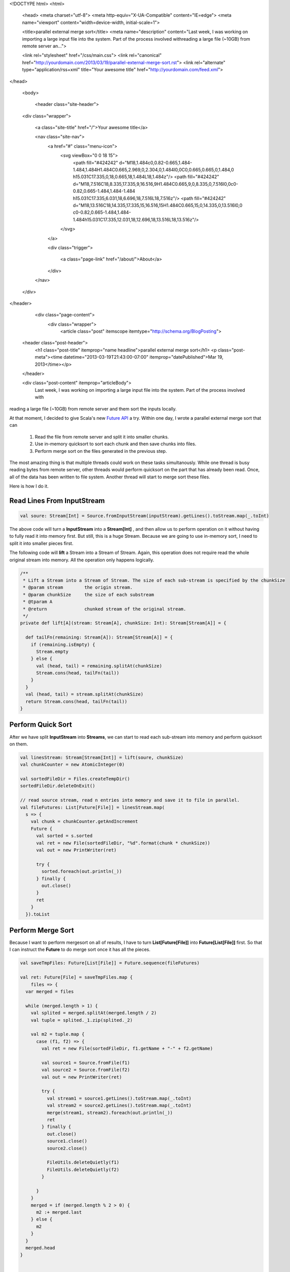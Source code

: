 <!DOCTYPE html>
<html>

  <head>
  <meta charset="utf-8">
  <meta http-equiv="X-UA-Compatible" content="IE=edge">
  <meta name="viewport" content="width=device-width, initial-scale=1">

  <title>parallel external merge sort</title>
  <meta name="description" content="Last week, I was working on importing a large input file into the system. Part of the process involved withreading a large file (~10GB) from remote server an...">

  <link rel="stylesheet" href="/css/main.css">
  <link rel="canonical" href="http://yourdomain.com/2013/03/19/parallel-external-merge-sort.rst">
  <link rel="alternate" type="application/rss+xml" title="Your awesome title" href="http://yourdomain.com/feed.xml">
</head>


  <body>

    <header class="site-header">

  <div class="wrapper">

    <a class="site-title" href="/">Your awesome title</a>

    <nav class="site-nav">
      <a href="#" class="menu-icon">
        <svg viewBox="0 0 18 15">
          <path fill="#424242" d="M18,1.484c0,0.82-0.665,1.484-1.484,1.484H1.484C0.665,2.969,0,2.304,0,1.484l0,0C0,0.665,0.665,0,1.484,0 h15.031C17.335,0,18,0.665,18,1.484L18,1.484z"/>
          <path fill="#424242" d="M18,7.516C18,8.335,17.335,9,16.516,9H1.484C0.665,9,0,8.335,0,7.516l0,0c0-0.82,0.665-1.484,1.484-1.484 h15.031C17.335,6.031,18,6.696,18,7.516L18,7.516z"/>
          <path fill="#424242" d="M18,13.516C18,14.335,17.335,15,16.516,15H1.484C0.665,15,0,14.335,0,13.516l0,0 c0-0.82,0.665-1.484,1.484-1.484h15.031C17.335,12.031,18,12.696,18,13.516L18,13.516z"/>
        </svg>
      </a>

      <div class="trigger">
        
          
          <a class="page-link" href="/about/">About</a>
          
        
          
        
          
        
          
        
      </div>
    </nav>

  </div>

</header>


    <div class="page-content">
      <div class="wrapper">
        <article class="post" itemscope itemtype="http://schema.org/BlogPosting">

  <header class="post-header">
    <h1 class="post-title" itemprop="name headline">parallel external merge sort</h1>
    <p class="post-meta"><time datetime="2013-03-19T21:43:00-07:00" itemprop="datePublished">Mar 19, 2013</time></p>
  </header>

  <div class="post-content" itemprop="articleBody">
    Last week, I was working on importing a large input file into the system. Part of the process involved with
reading a large file (~10GB) from remote server and them sort the inputs locally.

At that moment, I decided to give Scala's new `Future API`_ a try. Within one day, I wrote a parallel external
merge sort that can

    1. Read the file from remote server and split it into smaller chunks.
    2. Use in-memory quicksort to sort each chunk and then save chunks into files.
    3. Perform merge sort on the files generated in the previous step.

The most amazing thing is that multiple threads could work on these tasks simultanously. While one thread is busy
reading bytes from remote server, other threads would perform quicksort on the part that has already been read. Once,
all of the data has been written to file system. Another thread will start to merge sort these files.

Here is how I do it.

Read Lines From InputStream
----------------------------

.. code-block:: scala

    val soure: Stream[Int] = Source.fromInputStream(inputStream).getLines().toStream.map(_.toInt)

The above code will turn a **InputStream** into a **Stream[Int]** , and then allow us to perform operation on it
without having to fully read it into memory first. But still, this is a huge Stream. Because we are going to use
in-memory sort, I need to split it into smaller pieces first.


The following code will **lift** a Stream into a Stream of Stream. Again, this operation does not require read the whole
original stream into memory. All the operation only happens logically.


.. code-block:: scala

  /**
   * Lift a Stream into a Stream of Stream. The size of each sub-stream is specified by the chunkSize
   * @param stream        the origin stream.
   * @param chunkSize     the size of each substream
   * @tparam A
   * @return              chunked stream of the original stream.
   */
  private def lift[A](stream: Stream[A], chunkSize: Int): Stream[Stream[A]] = {

    def tailFn(remaining: Stream[A]): Stream[Stream[A]] = {
      if (remaining.isEmpty) {
        Stream.empty
      } else {
        val (head, tail) = remaining.splitAt(chunkSize)
        Stream.cons(head, tailFn(tail))
      }
    }
    val (head, tail) = stream.splitAt(chunkSize)
    return Stream.cons(head, tailFn(tail))
  }


Perform Quick Sort
--------------------------------

After we have split **InputStream** into **Streams**, we can start to read each sub-stream into memory and perform
quicksort on them.


.. code-block:: scala

    val linesStream: Stream[Stream[Int]] = lift(soure, chunkSize)
    val chunkCounter = new AtomicInteger(0)

    val sortedFileDir = Files.createTempDir()
    sortedFileDir.deleteOnExit()

    // read source stream, read n entries into memory and save it to file in parallel.
    val fileFutures: List[Future[File]] = linesStream.map(
      s => {
        val chunk = chunkCounter.getAndIncrement
        Future {
          val sorted = s.sorted
          val ret = new File(sortedFileDir, "%d".format(chunk * chunkSize))
          val out = new PrintWriter(ret)

          try {
            sorted.foreach(out.println(_))
          } finally {
            out.close()
          }
          ret
        }
      }).toList


Perform Merge Sort
---------------------------------------

Because I want to perform mergesort on all of results, I have to turn **List[Future[File]]** into **Future[List[File]]**
first. So that I can instruct the **Future** to do merge sort once it has all the pieces.


.. code-block:: scala

  val saveTmpFiles: Future[List[File]] = Future.sequence(fileFutures)

  val ret: Future[File] = saveTmpFiles.map {
      files => {
    var merged = files

    while (merged.length > 1) {
      val splited = merged.splitAt(merged.length / 2)
      val tuple = splited._1.zip(splited._2)

      val m2 = tuple.map {
        case (f1, f2) => {
          val ret = new File(sortedFileDir, f1.getName + "-" + f2.getName)

          val source1 = Source.fromFile(f1)
          val source2 = Source.fromFile(f2)
          val out = new PrintWriter(ret)

          try {
            val stream1 = source1.getLines().toStream.map(_.toInt)
            val stream2 = source2.getLines().toStream.map(_.toInt)
            merge(stream1, stream2).foreach(out.println(_))
            ret
          } finally {
            out.close()
            source1.close()
            source2.close()

            FileUtils.deleteQuietly(f1)
            FileUtils.deleteQuietly(f2)
          }

        }
      }
      merged = if (merged.length % 2 > 0) {
        m2 :+ merged.last
      } else {
        m2
      }
    }
    merged.head
  }


  /**
   * Merge two streams into one stream.
   * @param streamA
   * @param streamB
   * @return
   */
  private def merge[A](streamA: Stream[A], streamB: Stream[A])(implicit ord: Ordering[A]) : Stream[A] = {

    (streamA, streamB) match {
      case (Stream.Empty, Stream.Empty) => Stream.Empty
      case (a, Stream.Empty) => a
      case (Stream.Empty, b) => b
      case _ => {
        val a = streamA.head
        val b = streamB.head

        if (ord.compare(a, b) > 0) {
          Stream.cons(a, merge(streamA.tail, streamB))
        } else {
          Stream.cons(b, merge(streamA, streamB.tail))
        }
      }
    }
  }


Give this Method a Pretty Face.
-------------------------------------------------------

So how does the method signature of this parallel external merge sort look like?

In fact, it is quite simple. It takes an **InputStream** and returns a **Future[File]**. So that, everything
happens asynchronously, nothing blocks the main thread. You can send an inputStream to this method, go to do other
things first and then come back to wait for the result.

.. code-block:: scala

  def sort(inputStream: InputStream, chunkSize: Int = 2000000): Future[File] = ???


Limits Number of Threads Running at the Same Time.
--------------------------------------------------------

Because this parallel external mergesort is an IO and memory intense operations, we can not run too many of it
simultaneously. We must put a constraint on the number of threads it can use at a time. Otherwise, we may receive
OutOfMemoryError or having many threads writing to disk simultaneously.

Also, this constraint must be a global constraint. No matter how many requests has been sent to this method at the
same time, it should only use up-to *N* threads.

Luckly, this is quite easy to do with Scala's Future API. All we need to do is to provide a fixed size thread pool
for this method. So that it won't spawn new thread by itself, instead, it uses threads provided by this global thread
pool.

.. code-block:: scala

  /**
   * limits number of reading and sorting can be executed simultaneously. Because this is an IO
   * bound operation, unless the inputstream is coming from a slow http connection, otherwise, 5
   * is more than enough.
   */
  private val GLOBAL_THREAD_LIMIT = {
    val ret = Runtime.getRuntime.availableProcessors() / 2
    if (ret > 5) {
      5
    } else {
      ret
    }
  }

  private lazy implicit val executionContext =
    ExecutionContext.fromExecutorService(Executors.newFixedThreadPool(GLOBAL_THREAD_LIMIT))


Put Everything Alltogether
-------------------------------------------------------------

.. code-block:: scala

  import com.google.common.io.Files
  import java.io.{PrintWriter, File, InputStream}
  import java.util.concurrent.Executors
  import java.util.concurrent.atomic.AtomicInteger

  import org.apache.commons.io.FileUtils

  import scala.concurrent.{ExecutionContext, Future}
  import scala.io.Source

  object InputStreams {

  /**
   * limits number of reading and sorting can be executed simultaneously. Because
   * this is an IO bound operation, unless the inputstream is coming from a slow
   * http connection, otherwise, 5 is more than enough.
   */
  private val GLOBAL_THREAD_LIMIT = {
    val ret = Runtime.getRuntime.availableProcessors() / 2
    if (ret > 5) {
      5
    } else {
      ret
    }
  }

  private lazy implicit val executionContext =
    ExecutionContext.fromExecutorService(Executors.newFixedThreadPool(GLOBAL_THREAD_LIMIT))

  def sort(inputStream: InputStream, chunkSize: Int = 2000000): Future[File] = {

    // open source stream
    val soure = Source.fromInputStream(inputStream).getLines().toStream.map(_.toInt)
    val linesStream = lift(soure, chunkSize)
    val chunkCounter = new AtomicInteger(0)

    val sortedFileDir = Files.createTempDir()
    sortedFileDir.deleteOnExit()

    // read source stream, read n entries into memory and save it to file in parallel.
    val saveTmpFiles: Future[List[File]] = Future.sequence(
      linesStream.map(s => {
        val chunk = chunkCounter.getAndIncrement
        Future {
          val sorted = s.sorted
          val ret = new File(sortedFileDir, "%d".format(chunk * chunkSize))
          val out = new PrintWriter(ret)

          try {
            sorted.foreach(out.println(_))
          } finally {
            out.close()
          }
          ret
        }
      }).toList
    )

    // perform merge sort.
    saveTmpFiles.map {
      files => {
        var merged = files
        while (merged.length > 1) {
          val splited = merged.splitAt(merged.length / 2)
          val tuple = splited._1.zip(splited._2)

          val m2 = tuple.map {
            case (f1, f2) => {
              val ret = new File(sortedFileDir, f1.getName + "-" + f2.getName)

              val source1 = Source.fromFile(f1)
              val source2 = Source.fromFile(f2)
              val out = new PrintWriter(ret)

              try {
                val stream1 = source1.getLines().toStream.map(_.toInt)
                val stream2 = source2.getLines().toStream.map(_.toInt)
                merge(stream1, stream2).foreach(out.println(_))
                ret
              } finally {
                out.close()
                source1.close()
                source2.close()

                FileUtils.deleteQuietly(f1)
                FileUtils.deleteQuietly(f2)
              }

            }
          }
          merged = if (merged.length % 2 > 0) {
            m2 :+ merged.last
          } else {
            m2
          }
        }
        merged.head
      }
    }
  }

  /**
   * Lift a Stream into a Stream of Stream. The size of each sub-stream is specified
   * by the chunkSize.
   *
   * @param stream        the origin stream.
   * @param chunkSize     the size of each substream
   * @tparam A
   * @return              chunked stream of the original stream.
   */
  private def lift[A](stream: Stream[A], chunkSize: Int): Stream[Stream[A]] = {

    def tailFn(remaining: Stream[A]): Stream[Stream[A]] = {
      if (remaining.isEmpty) {
        Stream.empty
      } else {
        val (head, tail) = remaining.splitAt(chunkSize)
        Stream.cons(head, tailFn(tail))
      }
    }
    val (head, tail) = stream.splitAt(chunkSize)
    return Stream.cons(head, tailFn(tail))
  }


  /**
   * Merge two streams into one stream.
   * @param streamA
   * @param streamB
   * @return
   */
  private def merge[A](streamA: Stream[A], streamB: Stream[A])(implicit ord: Ordering[A]) : Stream[A] = {

    (streamA, streamB) match {
      case (Stream.Empty, Stream.Empty) => Stream.Empty
      case (a, Stream.Empty) => a
      case (Stream.Empty, b) => b
      case _ => {
        val a = streamA.head
        val b = streamB.head

        if (ord.compare(a, b) > 0) {
          Stream.cons(a, merge(streamA.tail, streamB))
        } else {
          Stream.cons(b, merge(streamA, streamB.tail))
        }
      }
    }
  }


.. _Future API: http://docs.scala-lang.org/sips/pending/futures-promises.html

  </div>

</article>

      </div>
    </div>

    <footer class="site-footer">

  <div class="wrapper">

    <h2 class="footer-heading">Your awesome title</h2>

    <div class="footer-col-wrapper">
      <div class="footer-col footer-col-1">
        <ul class="contact-list">
          <li>Your awesome title</li>
          <li><a href="mailto:your-email@domain.com">your-email@domain.com</a></li>
        </ul>
      </div>

      <div class="footer-col footer-col-2">
        <ul class="social-media-list">
          
          <li>
            <a href="https://github.com/jekyll"><span class="icon icon--github"><svg viewBox="0 0 16 16"><path fill="#828282" d="M7.999,0.431c-4.285,0-7.76,3.474-7.76,7.761 c0,3.428,2.223,6.337,5.307,7.363c0.388,0.071,0.53-0.168,0.53-0.374c0-0.184-0.007-0.672-0.01-1.32 c-2.159,0.469-2.614-1.04-2.614-1.04c-0.353-0.896-0.862-1.135-0.862-1.135c-0.705-0.481,0.053-0.472,0.053-0.472 c0.779,0.055,1.189,0.8,1.189,0.8c0.692,1.186,1.816,0.843,2.258,0.645c0.071-0.502,0.271-0.843,0.493-1.037 C4.86,11.425,3.049,10.76,3.049,7.786c0-0.847,0.302-1.54,0.799-2.082C3.768,5.507,3.501,4.718,3.924,3.65 c0,0,0.652-0.209,2.134,0.796C6.677,4.273,7.34,4.187,8,4.184c0.659,0.003,1.323,0.089,1.943,0.261 c1.482-1.004,2.132-0.796,2.132-0.796c0.423,1.068,0.157,1.857,0.077,2.054c0.497,0.542,0.798,1.235,0.798,2.082 c0,2.981-1.814,3.637-3.543,3.829c0.279,0.24,0.527,0.713,0.527,1.437c0,1.037-0.01,1.874-0.01,2.129 c0,0.208,0.14,0.449,0.534,0.373c3.081-1.028,5.302-3.935,5.302-7.362C15.76,3.906,12.285,0.431,7.999,0.431z"/></svg>
</span><span class="username">jekyll</span></a>

          </li>
          

          
          <li>
            <a href="https://twitter.com/jekyllrb"><span class="icon icon--twitter"><svg viewBox="0 0 16 16"><path fill="#828282" d="M15.969,3.058c-0.586,0.26-1.217,0.436-1.878,0.515c0.675-0.405,1.194-1.045,1.438-1.809c-0.632,0.375-1.332,0.647-2.076,0.793c-0.596-0.636-1.446-1.033-2.387-1.033c-1.806,0-3.27,1.464-3.27,3.27 c0,0.256,0.029,0.506,0.085,0.745C5.163,5.404,2.753,4.102,1.14,2.124C0.859,2.607,0.698,3.168,0.698,3.767 c0,1.134,0.577,2.135,1.455,2.722C1.616,6.472,1.112,6.325,0.671,6.08c0,0.014,0,0.027,0,0.041c0,1.584,1.127,2.906,2.623,3.206 C3.02,9.402,2.731,9.442,2.433,9.442c-0.211,0-0.416-0.021-0.615-0.059c0.416,1.299,1.624,2.245,3.055,2.271 c-1.119,0.877-2.529,1.4-4.061,1.4c-0.264,0-0.524-0.015-0.78-0.046c1.447,0.928,3.166,1.469,5.013,1.469 c6.015,0,9.304-4.983,9.304-9.304c0-0.142-0.003-0.283-0.009-0.423C14.976,4.29,15.531,3.714,15.969,3.058z"/></svg>
</span><span class="username">jekyllrb</span></a>

          </li>
          
        </ul>
      </div>

      <div class="footer-col footer-col-3">
        <p>Write an awesome description for your new site here. You can edit this line in _config.yml. It will appear in your document head meta (for Google search results) and in your feed.xml site description.
</p>
      </div>
    </div>

  </div>

</footer>


  </body>

</html>
